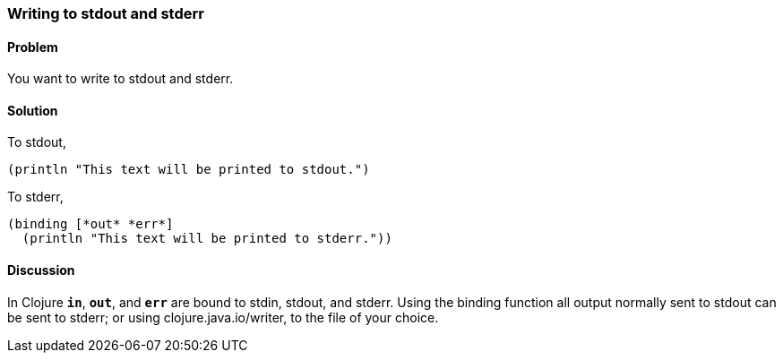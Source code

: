 === Writing to stdout and stderr

////
Author: Alan Busby @thebusby
////

==== Problem

You want to write to stdout and stderr.

==== Solution

To stdout,

[source,clojure]
----
(println "This text will be printed to stdout.")
----

To stderr,

[source,clojure]
----
(binding [*out* *err*]
  (println "This text will be printed to stderr."))
----

==== Discussion

In Clojure `*in*`, `*out*`, and `*err*` are bound to stdin, stdout, and stderr.
Using the +binding+ function all output normally sent to stdout can be sent to
stderr; or using +clojure.java.io/writer+, to the file of your choice.
